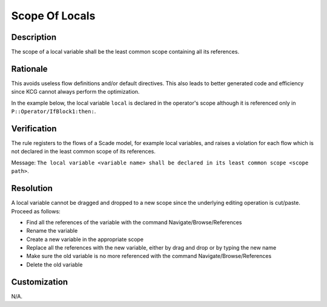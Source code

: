 .. index:: single: Scope Of Locals

Scope Of Locals
===============

.. rule::
   :filename: scope_of_locals.py
   :class: ScopeOfLocals
   :id: id_0092
   :reference: n/a
   :kind: generic
   :tags: modelling

   Declaration scope of a local variable

Description
-----------
The scope of a local variable shall be the least common scope containing all its references.

Rationale
---------
This avoids useless flow definitions and/or default directives. This also leads to better generated code and efficiency since KCG cannot always perform the optimization.

In the example below, the local variable ``local`` is declared in the operator's scope although it is referenced only in ``P::Operator/IfBlock1:then:``.

.. image:: img/scope_of_locals_1.png

Verification
------------
The rule registers to the flows of a Scade model, for example local variables, and raises a violation for each flow which is not declared in the least common scope of its references.

Message: ``The local variable <variable name> shall be declared in its least common scope <scope path>``.

Resolution
----------
A local variable cannot be dragged and dropped to a new scope since the underlying editing operation is cut/paste. Proceed as follows:

* Find all the references of the variable with the command Navigate/Browse/References
* Rename the variable
* Create a new variable in the appropriate scope
* Replace all the references with the new variable, either by drag and drop or by typing the new name
* Make sure the old variable is no more referenced with the command Navigate/Browse/References
* Delete the old variable

Customization
-------------
N/A.
